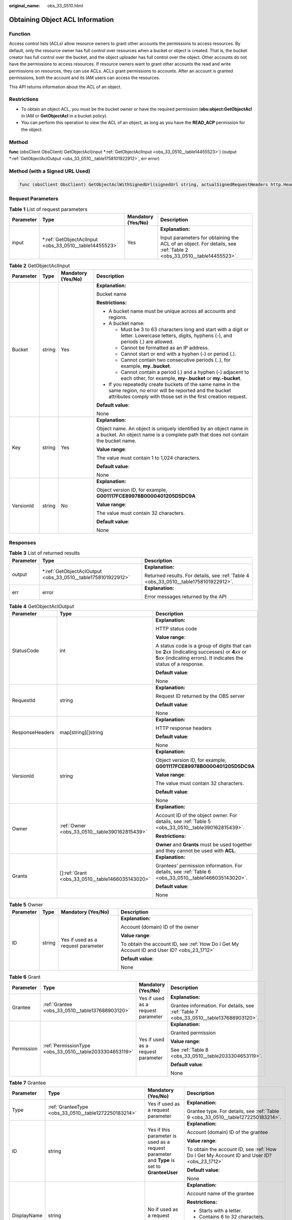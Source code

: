 :original_name: obs_33_0510.html

.. _obs_33_0510:

Obtaining Object ACL Information
================================

Function
--------

Access control lists (ACLs) allow resource owners to grant other accounts the permissions to access resources. By default, only the resource owner has full control over resources when a bucket or object is created. That is, the bucket creator has full control over the bucket, and the object uploader has full control over the object. Other accounts do not have the permissions to access resources. If resource owners want to grant other accounts the read and write permissions on resources, they can use ACLs. ACLs grant permissions to accounts. After an account is granted permissions, both the account and its IAM users can access the resources.

This API returns information about the ACL of an object.

Restrictions
------------

-  To obtain an object ACL, you must be the bucket owner or have the required permission (**obs:object:GetObjectAcl** in IAM or **GetObjectAcl** in a bucket policy).
-  You can perform this operation to view the ACL of an object, as long as you have the **READ_ACP** permission for the object.

Method
------

**func** (obsClient ObsClient) GetObjectAcl(input \*\ :ref:`GetObjectAclInput <obs_33_0510__table14455523>`) (output \*\ :ref:`GetObjectAclOutput <obs_33_0510__table1758101922912>`, err error)

Method (with a Signed URL Used)
-------------------------------

.. code-block::

   func (obsClient ObsClient) GetObjectAclWithSignedUrl(signedUrl string, actualSignedRequestHeaders http.Header) (output *GetObjectAclOutput, err error)

Request Parameters
------------------

.. table:: **Table 1** List of request parameters

   +-----------------+-----------------------------------------------------------+--------------------+--------------------------------------------------------------------------------------------------------------------+
   | Parameter       | Type                                                      | Mandatory (Yes/No) | Description                                                                                                        |
   +=================+===========================================================+====================+====================================================================================================================+
   | input           | \*\ :ref:`GetObjectAclInput <obs_33_0510__table14455523>` | Yes                | **Explanation:**                                                                                                   |
   |                 |                                                           |                    |                                                                                                                    |
   |                 |                                                           |                    | Input parameters for obtaining the ACL of an object. For details, see :ref:`Table 2 <obs_33_0510__table14455523>`. |
   +-----------------+-----------------------------------------------------------+--------------------+--------------------------------------------------------------------------------------------------------------------+

.. _obs_33_0510__table14455523:

.. table:: **Table 2** GetObjectAclInput

   +-----------------+-----------------+--------------------+-----------------------------------------------------------------------------------------------------------------------------------------------------------------------------------+
   | Parameter       | Type            | Mandatory (Yes/No) | Description                                                                                                                                                                       |
   +=================+=================+====================+===================================================================================================================================================================================+
   | Bucket          | string          | Yes                | **Explanation:**                                                                                                                                                                  |
   |                 |                 |                    |                                                                                                                                                                                   |
   |                 |                 |                    | Bucket name                                                                                                                                                                       |
   |                 |                 |                    |                                                                                                                                                                                   |
   |                 |                 |                    | **Restrictions:**                                                                                                                                                                 |
   |                 |                 |                    |                                                                                                                                                                                   |
   |                 |                 |                    | -  A bucket name must be unique across all accounts and regions.                                                                                                                  |
   |                 |                 |                    | -  A bucket name:                                                                                                                                                                 |
   |                 |                 |                    |                                                                                                                                                                                   |
   |                 |                 |                    |    -  Must be 3 to 63 characters long and start with a digit or letter. Lowercase letters, digits, hyphens (-), and periods (.) are allowed.                                      |
   |                 |                 |                    |    -  Cannot be formatted as an IP address.                                                                                                                                       |
   |                 |                 |                    |    -  Cannot start or end with a hyphen (-) or period (.).                                                                                                                        |
   |                 |                 |                    |    -  Cannot contain two consecutive periods (..), for example, **my..bucket**.                                                                                                   |
   |                 |                 |                    |    -  Cannot contain a period (.) and a hyphen (-) adjacent to each other, for example, **my-.bucket** or **my.-bucket**.                                                         |
   |                 |                 |                    |                                                                                                                                                                                   |
   |                 |                 |                    | -  If you repeatedly create buckets of the same name in the same region, no error will be reported and the bucket attributes comply with those set in the first creation request. |
   |                 |                 |                    |                                                                                                                                                                                   |
   |                 |                 |                    | **Default value**:                                                                                                                                                                |
   |                 |                 |                    |                                                                                                                                                                                   |
   |                 |                 |                    | None                                                                                                                                                                              |
   +-----------------+-----------------+--------------------+-----------------------------------------------------------------------------------------------------------------------------------------------------------------------------------+
   | Key             | string          | Yes                | **Explanation:**                                                                                                                                                                  |
   |                 |                 |                    |                                                                                                                                                                                   |
   |                 |                 |                    | Object name. An object is uniquely identified by an object name in a bucket. An object name is a complete path that does not contain the bucket name.                             |
   |                 |                 |                    |                                                                                                                                                                                   |
   |                 |                 |                    | **Value range**:                                                                                                                                                                  |
   |                 |                 |                    |                                                                                                                                                                                   |
   |                 |                 |                    | The value must contain 1 to 1,024 characters.                                                                                                                                     |
   |                 |                 |                    |                                                                                                                                                                                   |
   |                 |                 |                    | **Default value**:                                                                                                                                                                |
   |                 |                 |                    |                                                                                                                                                                                   |
   |                 |                 |                    | None                                                                                                                                                                              |
   +-----------------+-----------------+--------------------+-----------------------------------------------------------------------------------------------------------------------------------------------------------------------------------+
   | VersionId       | string          | No                 | **Explanation:**                                                                                                                                                                  |
   |                 |                 |                    |                                                                                                                                                                                   |
   |                 |                 |                    | Object version ID, for example, **G001117FCE89978B0000401205D5DC9A**                                                                                                              |
   |                 |                 |                    |                                                                                                                                                                                   |
   |                 |                 |                    | **Value range**:                                                                                                                                                                  |
   |                 |                 |                    |                                                                                                                                                                                   |
   |                 |                 |                    | The value must contain 32 characters.                                                                                                                                             |
   |                 |                 |                    |                                                                                                                                                                                   |
   |                 |                 |                    | **Default value**:                                                                                                                                                                |
   |                 |                 |                    |                                                                                                                                                                                   |
   |                 |                 |                    | None                                                                                                                                                                              |
   +-----------------+-----------------+--------------------+-----------------------------------------------------------------------------------------------------------------------------------------------------------------------------------+

Responses
---------

.. table:: **Table 3** List of returned results

   +-----------------------+-----------------------------------------------------------------+--------------------------------------------------------------------------------------+
   | Parameter             | Type                                                            | Description                                                                          |
   +=======================+=================================================================+======================================================================================+
   | output                | \*\ :ref:`GetObjectAclOutput <obs_33_0510__table1758101922912>` | **Explanation:**                                                                     |
   |                       |                                                                 |                                                                                      |
   |                       |                                                                 | Returned results. For details, see :ref:`Table 4 <obs_33_0510__table1758101922912>`. |
   +-----------------------+-----------------------------------------------------------------+--------------------------------------------------------------------------------------+
   | err                   | error                                                           | **Explanation:**                                                                     |
   |                       |                                                                 |                                                                                      |
   |                       |                                                                 | Error messages returned by the API                                                   |
   +-----------------------+-----------------------------------------------------------------+--------------------------------------------------------------------------------------+

.. _obs_33_0510__table1758101922912:

.. table:: **Table 4** GetObjectAclOutput

   +-----------------------+----------------------------------------------------+-----------------------------------------------------------------------------------------------------------------------------------------------------------------------------+
   | Parameter             | Type                                               | Description                                                                                                                                                                 |
   +=======================+====================================================+=============================================================================================================================================================================+
   | StatusCode            | int                                                | **Explanation:**                                                                                                                                                            |
   |                       |                                                    |                                                                                                                                                                             |
   |                       |                                                    | HTTP status code                                                                                                                                                            |
   |                       |                                                    |                                                                                                                                                                             |
   |                       |                                                    | **Value range**:                                                                                                                                                            |
   |                       |                                                    |                                                                                                                                                                             |
   |                       |                                                    | A status code is a group of digits that can be **2**\ *xx* (indicating successes) or **4**\ *xx* or **5**\ *xx* (indicating errors). It indicates the status of a response. |
   |                       |                                                    |                                                                                                                                                                             |
   |                       |                                                    | **Default value**:                                                                                                                                                          |
   |                       |                                                    |                                                                                                                                                                             |
   |                       |                                                    | None                                                                                                                                                                        |
   +-----------------------+----------------------------------------------------+-----------------------------------------------------------------------------------------------------------------------------------------------------------------------------+
   | RequestId             | string                                             | **Explanation:**                                                                                                                                                            |
   |                       |                                                    |                                                                                                                                                                             |
   |                       |                                                    | Request ID returned by the OBS server                                                                                                                                       |
   |                       |                                                    |                                                                                                                                                                             |
   |                       |                                                    | **Default value**:                                                                                                                                                          |
   |                       |                                                    |                                                                                                                                                                             |
   |                       |                                                    | None                                                                                                                                                                        |
   +-----------------------+----------------------------------------------------+-----------------------------------------------------------------------------------------------------------------------------------------------------------------------------+
   | ResponseHeaders       | map[string][]string                                | **Explanation:**                                                                                                                                                            |
   |                       |                                                    |                                                                                                                                                                             |
   |                       |                                                    | HTTP response headers                                                                                                                                                       |
   |                       |                                                    |                                                                                                                                                                             |
   |                       |                                                    | **Default value**:                                                                                                                                                          |
   |                       |                                                    |                                                                                                                                                                             |
   |                       |                                                    | None                                                                                                                                                                        |
   +-----------------------+----------------------------------------------------+-----------------------------------------------------------------------------------------------------------------------------------------------------------------------------+
   | VersionId             | string                                             | **Explanation:**                                                                                                                                                            |
   |                       |                                                    |                                                                                                                                                                             |
   |                       |                                                    | Object version ID, for example, **G001117FCE89978B0000401205D5DC9A**                                                                                                        |
   |                       |                                                    |                                                                                                                                                                             |
   |                       |                                                    | **Value range**:                                                                                                                                                            |
   |                       |                                                    |                                                                                                                                                                             |
   |                       |                                                    | The value must contain 32 characters.                                                                                                                                       |
   |                       |                                                    |                                                                                                                                                                             |
   |                       |                                                    | **Default value**:                                                                                                                                                          |
   |                       |                                                    |                                                                                                                                                                             |
   |                       |                                                    | None                                                                                                                                                                        |
   +-----------------------+----------------------------------------------------+-----------------------------------------------------------------------------------------------------------------------------------------------------------------------------+
   | Owner                 | :ref:`Owner <obs_33_0510__table390162815439>`      | **Explanation:**                                                                                                                                                            |
   |                       |                                                    |                                                                                                                                                                             |
   |                       |                                                    | Account ID of the object owner. For details, see :ref:`Table 5 <obs_33_0510__table390162815439>`.                                                                           |
   |                       |                                                    |                                                                                                                                                                             |
   |                       |                                                    | **Restrictions:**                                                                                                                                                           |
   |                       |                                                    |                                                                                                                                                                             |
   |                       |                                                    | **Owner** and **Grants** must be used together and they cannot be used with **ACL**.                                                                                        |
   +-----------------------+----------------------------------------------------+-----------------------------------------------------------------------------------------------------------------------------------------------------------------------------+
   | Grants                | []\ :ref:`Grant <obs_33_0510__table1466035143020>` | **Explanation:**                                                                                                                                                            |
   |                       |                                                    |                                                                                                                                                                             |
   |                       |                                                    | Grantees' permission information. For details, see :ref:`Table 6 <obs_33_0510__table1466035143020>`.                                                                        |
   |                       |                                                    |                                                                                                                                                                             |
   |                       |                                                    | **Default value**:                                                                                                                                                          |
   |                       |                                                    |                                                                                                                                                                             |
   |                       |                                                    | None                                                                                                                                                                        |
   +-----------------------+----------------------------------------------------+-----------------------------------------------------------------------------------------------------------------------------------------------------------------------------+

.. _obs_33_0510__table390162815439:

.. table:: **Table 5** Owner

   +-----------------+-----------------+------------------------------------+--------------------------------------------------------------------------------------------+
   | Parameter       | Type            | Mandatory (Yes/No)                 | Description                                                                                |
   +=================+=================+====================================+============================================================================================+
   | ID              | string          | Yes if used as a request parameter | **Explanation:**                                                                           |
   |                 |                 |                                    |                                                                                            |
   |                 |                 |                                    | Account (domain) ID of the owner                                                           |
   |                 |                 |                                    |                                                                                            |
   |                 |                 |                                    | **Value range**:                                                                           |
   |                 |                 |                                    |                                                                                            |
   |                 |                 |                                    | To obtain the account ID, see :ref:`How Do I Get My Account ID and User ID? <obs_23_1712>` |
   |                 |                 |                                    |                                                                                            |
   |                 |                 |                                    | **Default value**:                                                                         |
   |                 |                 |                                    |                                                                                            |
   |                 |                 |                                    | None                                                                                       |
   +-----------------+-----------------+------------------------------------+--------------------------------------------------------------------------------------------+

.. _obs_33_0510__table1466035143020:

.. table:: **Table 6** Grant

   +-----------------+---------------------------------------------------------+------------------------------------+----------------------------------------------------------------------------------------+
   | Parameter       | Type                                                    | Mandatory (Yes/No)                 | Description                                                                            |
   +=================+=========================================================+====================================+========================================================================================+
   | Grantee         | :ref:`Grantee <obs_33_0510__table137688903120>`         | Yes if used as a request parameter | **Explanation:**                                                                       |
   |                 |                                                         |                                    |                                                                                        |
   |                 |                                                         |                                    | Grantee information. For details, see :ref:`Table 7 <obs_33_0510__table137688903120>`. |
   +-----------------+---------------------------------------------------------+------------------------------------+----------------------------------------------------------------------------------------+
   | Permission      | :ref:`PermissionType <obs_33_0510__table2033304653119>` | Yes if used as a request parameter | **Explanation:**                                                                       |
   |                 |                                                         |                                    |                                                                                        |
   |                 |                                                         |                                    | Granted permission                                                                     |
   |                 |                                                         |                                    |                                                                                        |
   |                 |                                                         |                                    | **Value range**:                                                                       |
   |                 |                                                         |                                    |                                                                                        |
   |                 |                                                         |                                    | See :ref:`Table 8 <obs_33_0510__table2033304653119>`.                                  |
   |                 |                                                         |                                    |                                                                                        |
   |                 |                                                         |                                    | **Default value**:                                                                     |
   |                 |                                                         |                                    |                                                                                        |
   |                 |                                                         |                                    | None                                                                                   |
   +-----------------+---------------------------------------------------------+------------------------------------+----------------------------------------------------------------------------------------+

.. _obs_33_0510__table137688903120:

.. table:: **Table 7** Grantee

   +-----------------+---------------------------------------------------------+----------------------------------------------------------------------------------------------+--------------------------------------------------------------------------------------------+
   | Parameter       | Type                                                    | Mandatory (Yes/No)                                                                           | Description                                                                                |
   +=================+=========================================================+==============================================================================================+============================================================================================+
   | Type            | :ref:`GranteeType <obs_33_0510__table1272250183214>`    | Yes if used as a request parameter                                                           | **Explanation:**                                                                           |
   |                 |                                                         |                                                                                              |                                                                                            |
   |                 |                                                         |                                                                                              | Grantee type. For details, see :ref:`Table 9 <obs_33_0510__table1272250183214>`.           |
   +-----------------+---------------------------------------------------------+----------------------------------------------------------------------------------------------+--------------------------------------------------------------------------------------------+
   | ID              | string                                                  | Yes if this parameter is used as a request parameter and **Type** is set to **GranteeUser**  | **Explanation:**                                                                           |
   |                 |                                                         |                                                                                              |                                                                                            |
   |                 |                                                         |                                                                                              | Account (domain) ID of the grantee                                                         |
   |                 |                                                         |                                                                                              |                                                                                            |
   |                 |                                                         |                                                                                              | **Value range**:                                                                           |
   |                 |                                                         |                                                                                              |                                                                                            |
   |                 |                                                         |                                                                                              | To obtain the account ID, see :ref:`How Do I Get My Account ID and User ID? <obs_23_1712>` |
   |                 |                                                         |                                                                                              |                                                                                            |
   |                 |                                                         |                                                                                              | **Default value**:                                                                         |
   |                 |                                                         |                                                                                              |                                                                                            |
   |                 |                                                         |                                                                                              | None                                                                                       |
   +-----------------+---------------------------------------------------------+----------------------------------------------------------------------------------------------+--------------------------------------------------------------------------------------------+
   | DisplayName     | string                                                  | No if used as a request parameter                                                            | **Explanation:**                                                                           |
   |                 |                                                         |                                                                                              |                                                                                            |
   |                 |                                                         |                                                                                              | Account name of the grantee                                                                |
   |                 |                                                         |                                                                                              |                                                                                            |
   |                 |                                                         |                                                                                              | **Restrictions:**                                                                          |
   |                 |                                                         |                                                                                              |                                                                                            |
   |                 |                                                         |                                                                                              | -  Starts with a letter.                                                                   |
   |                 |                                                         |                                                                                              | -  Contains 6 to 32 characters.                                                            |
   |                 |                                                         |                                                                                              | -  Contains only letters, digits, hyphens (-), or underscores (_).                         |
   |                 |                                                         |                                                                                              |                                                                                            |
   |                 |                                                         |                                                                                              | **Default value**:                                                                         |
   |                 |                                                         |                                                                                              |                                                                                            |
   |                 |                                                         |                                                                                              | None                                                                                       |
   +-----------------+---------------------------------------------------------+----------------------------------------------------------------------------------------------+--------------------------------------------------------------------------------------------+
   | URI             | :ref:`GroupUriType <obs_33_0510__table163361648163313>` | Yes if this parameter is used as a request parameter and **Type** is set to **GranteeGroup** | **Explanation:**                                                                           |
   |                 |                                                         |                                                                                              |                                                                                            |
   |                 |                                                         |                                                                                              | Authorized user group                                                                      |
   |                 |                                                         |                                                                                              |                                                                                            |
   |                 |                                                         |                                                                                              | **Value range**:                                                                           |
   |                 |                                                         |                                                                                              |                                                                                            |
   |                 |                                                         |                                                                                              | See :ref:`Table 10 <obs_33_0510__table163361648163313>`.                                   |
   |                 |                                                         |                                                                                              |                                                                                            |
   |                 |                                                         |                                                                                              | **Default value**:                                                                         |
   |                 |                                                         |                                                                                              |                                                                                            |
   |                 |                                                         |                                                                                              | None                                                                                       |
   +-----------------+---------------------------------------------------------+----------------------------------------------------------------------------------------------+--------------------------------------------------------------------------------------------+

.. _obs_33_0510__table2033304653119:

.. table:: **Table 8** PermissionType

   +-----------------------+---------------+-------------------------------------------------------------------------------------------------------------------+
   | Constant              | Default Value | Description                                                                                                       |
   +=======================+===============+===================================================================================================================+
   | PermissionRead        | READ          | Read permission                                                                                                   |
   +-----------------------+---------------+-------------------------------------------------------------------------------------------------------------------+
   | PermissionWrite       | WRITE         | Write permission                                                                                                  |
   +-----------------------+---------------+-------------------------------------------------------------------------------------------------------------------+
   | PermissionReadAcp     | READ_ACP      | Permission to read ACL configurations                                                                             |
   +-----------------------+---------------+-------------------------------------------------------------------------------------------------------------------+
   | PermissionWriteAcp    | WRITE_ACP     | Permission to modify ACL configurations                                                                           |
   +-----------------------+---------------+-------------------------------------------------------------------------------------------------------------------+
   | PermissionFullControl | FULL_CONTROL  | Full control access, including read and write permissions for a bucket and its ACL, or for an object and its ACL. |
   +-----------------------+---------------+-------------------------------------------------------------------------------------------------------------------+

.. _obs_33_0510__table1272250183214:

.. table:: **Table 9** GranteeType

   ============ ============= ===============
   Constant     Default Value Description
   ============ ============= ===============
   GranteeGroup Group         User group
   GranteeUser  CanonicalUser Individual user
   ============ ============= ===============

.. _obs_33_0510__table163361648163313:

.. table:: **Table 10** GroupUriType

   ============= ============= ===========
   Constant      Default Value Description
   ============= ============= ===========
   GroupAllUsers AllUsers      All users
   ============= ============= ===========

Code Examples
-------------

This example shows how to obtain the ACL of object **example/objectname** in bucket **examplebucket**.

::

   package main
   import (
       "fmt"
       "os"
       "obs-sdk-go/obs"
   )
   func main() {
       //Obtain an AK/SK pair using environment variables or import an AK/SK pair in other ways. Using hard coding may result in leakage.
       //Obtain an AK/SK pair on the management console.
       ak := os.Getenv("AccessKeyID")
       sk := os.Getenv("SecretAccessKey")
       // (Optional) If you use a temporary AK/SK pair and a security token to access OBS, you are advised not to use hard coding to reduce leakage risks. You can obtain an AK/SK pair using environment variables or import an AK/SK pair in other ways.
       // securityToken := os.Getenv("SecurityToken")
       // Enter the endpoint of the region where the bucket locates.
       endPoint := "https://your-endpoint"
       // Create an obsClient instance.
       // If you use a temporary AK/SK pair and a security token to access OBS, use the obs.WithSecurityToken method to specify a security token when creating an instance.
       obsClient, err := obs.New(ak, sk, endPoint/*, obs.WithSecurityToken(securityToken)*/)
       if err != nil {
           fmt.Printf("Create obsClient error, errMsg: %s", err.Error())
       }
       input := &obs.GetObjectAclInput{}
       // Specify a bucket name.
       input.Bucket = "examplebucket"
       // Specify an object (example/objectname as an example).
       input.Key = "example/objectname"
       // Obtain the object ACL.
       output, err := obsClient.GetObjectAcl(input)
       if err == nil {
           fmt.Printf("Get object(%s)'s acl successful with bucket(%s)!\n", input.Key, input.Bucket)
           fmt.Printf("Owner.ID:%s\n", output.Owner.ID)
           for index, grant := range output.Grants {
               fmt.Printf("Grant[%d]-Type:%s, ID:%s, URI:%s, Permission:%s\n",
                   index, grant.Grantee.Type, grant.Grantee.ID, grant.Grantee.URI, grant.Permission)
           }
           return
       }
       fmt.Printf("Get object(%s)'s acl fail with bucket(%s)!\n", input.Key, input.Bucket)
       if obsError, ok := err.(obs.ObsError); ok {
           fmt.Println("An ObsError was found, which means your request sent to OBS was rejected with an error response.")
           fmt.Println(obsError.Error())
       } else {
           fmt.Println("An Exception was found, which means the client encountered an internal problem when attempting to communicate with OBS, for example, the client was unable to access the network.")
           fmt.Println(err)
       }
   }

::

   package main
   import (
       "fmt"
       "os"
       "obs-sdk-go/obs"
   )
   func main() {
       //Obtain an AK/SK pair using environment variables or import an AK/SK pair in other ways. Using hard coding may result in leakage.
       //Obtain an AK/SK pair on the management console.
       ak := os.Getenv("AccessKeyID")
       sk := os.Getenv("SecretAccessKey")
       // (Optional) If you use a temporary AK/SK pair and a security token to access OBS, you are advised not to use hard coding to reduce leakage risks. You can obtain an AK/SK pair using environment variables or import an AK/SK pair in other ways.
       // securityToken := os.Getenv("SecurityToken")
       // Enter the endpoint of the region where the bucket locates.
       endPoint := "https://your-endpoint"
       // Create an obsClient instance.
       // If you use a temporary AK/SK pair and a security token to access OBS, use the obs.WithSecurityToken method to specify a security token when creating an instance.
       obsClient, err := obs.New(ak, sk, endPoint/*, obs.WithSecurityToken(securityToken)*/)
       if err != nil {
           fmt.Printf("Create obsClient error, errMsg: %s", err.Error())
       }
       input := &obs.GetObjectAclInput{}
       // Specify a bucket name.
       input.Bucket = "examplebucket"
       // Specify an object (example/objectname as an example).
       input.Key = "example/objectname"
       // Obtain the object ACL.
       output, err := obsClient.GetObjectAcl(input)
       if err == nil {
           fmt.Printf("Get object(%s)'s acl successful with bucket(%s)!\n", input.Key, input.Bucket)
           fmt.Printf("Owner.ID:%s\n", output.Owner.ID)
           for index, grant := range output.Grants {
               fmt.Printf("Grant[%d]-Type:%s, ID:%s, URI:%s, Permission:%s\n",
                   index, grant.Grantee.Type, grant.Grantee.ID, grant.Grantee.URI, grant.Permission)
           }
           return
       }
       fmt.Printf("Get object(%s)'s acl fail with bucket(%s)!\n", input.Key, input.Bucket)
       if obsError, ok := err.(obs.ObsError); ok {
           fmt.Println("An ObsError was found, which means your request sent to OBS was rejected with an error response.")
           fmt.Println(obsError.Error())
       } else {
           fmt.Println("An Exception was found, which means the client encountered an internal problem when attempting to communicate with OBS, for example, the client was unable to access the network.")
           fmt.Println(err)
       }
   }
